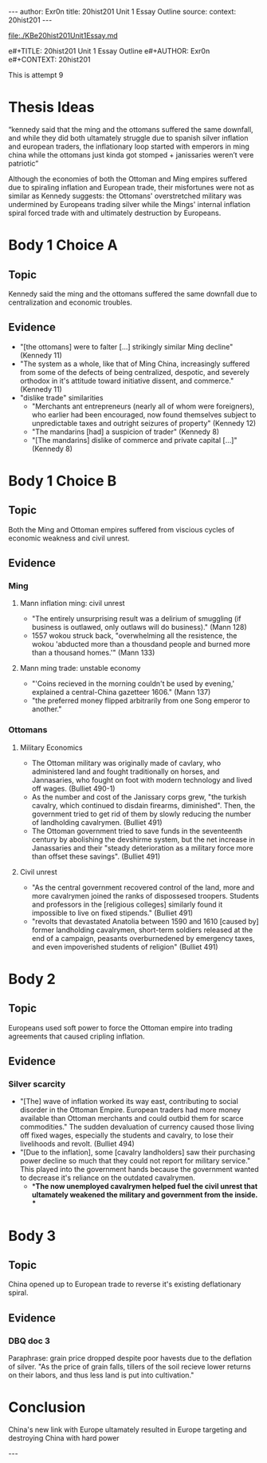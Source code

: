 #+OPTIONS: -:nil

---
author:  Exr0n
title:   20hist201 Unit 1 Essay Outline
source:  
context: 20hist201
---

[[file:./KBe20hist201Unit1Essay.md]]

e#+TITLE: 20hist201 Unit 1 Essay Outline
e#+AUTHOR: Exr0n
e#+CONTEXT: 20hist201

This is attempt 9

* Thesis Ideas
  “kennedy said that the ming and the ottomans suffered the same downfall, and while they did both ultamately struggle due to spanish silver inflation and european traders, the inflationary loop started with emperors in ming china while the ottomans just kinda got stomped + janissaries weren’t vere patriotic”

Although the economies of both the Ottoman and Ming empires suffered due to spiraling inflation and European trade, their misfortunes were not as similar as Kennedy suggests: the Ottomans' overstretched military was undermined by Europeans trading silver while the Mings' internal inflation spiral forced trade with and ultimately destruction by Europeans.

* Body 1 Choice A
  
** Topic
Kennedy said the ming and the ottomans suffered the same downfall due to centralization and economic troubles.

** Evidence
- "[the ottomans] were to falter [...] strikingly similar Ming decline" (Kennedy 11)
- "The system as a whole, like that of Ming China, increasingly suffered from some of the defects of being centralized, despotic, and severely orthodox in it's attitude toward initiative dissent, and commerce." (Kennedy 11)
- "dislike trade" similarities
  - "Merchants ant entrepreneurs (nearly all of whom were foreigners), who earlier had been encouraged, now found themselves subject to unpredictable taxes and outright seizures of property" (Kennedy 12) 
  - "The mandarins [had] a suspicion of trader" (Kennedy 8)
  - "[The mandarins] dislike of commerce and private capital [...]" (Kennedy 8)
    
* Body 1 Choice B
** Topic
Both the Ming and Ottoman empires suffered from viscious cycles of economic weakness and civil unrest.

** Evidence
*** Ming
**** Mann inflation ming: civil unrest
     - "The entirely unsurprising result was a delirium of smuggling (if business is outlawed, only outlaws will do business)." (Mann 128)
     - 1557 wokou struck back, "overwhelming all the resistence, the wokou 'abducted more than a thousdand people and burned more than a thousand homes.'" (Mann 133)
     
**** Mann ming trade: unstable economy
     - "'Coins recieved in the morning couldn't be used by evening,' explained a central-China gazetteer 1606." (Mann 137)
     - "the preferred money flipped arbitrarily from one Song emperor to another."

*** Ottomans
**** Military Economics
     - The Ottoman military was originally made of cavlary, who administered land and fought traditionally on horses, and Jannasaries, who fought on foot with modern technology and lived off wages. (Bulliet 490-1)
     - As the number and cost of the Janissary corps grew, "the turkish cavalry, which continued to disdain firearms, diminished". Then, the government tried to get rid of them by slowly reducing the number of landholding cavalrymen. (Bulliet 491)
     - The Ottoman government tried to save funds in the seventeenth century by abolishing the devshirme system, but the net increase in Janassaries and their "steady deterioration as a military force more than offset these savings". (Bulliet 491)

**** Civil unrest
     - "As the central government recovered control of the land, more and more cavalrymen joined the ranks of dispossesed troopers. Students and professors in the [religious colleges] similarly found it impossible to live on fixed stipends." (Bulliet 491)
     - "revolts that devastated Anatolia between 1590 and 1610 [caused by] former landholding cavalrymen, short-term soldiers released at the end of a campaign, peasants overburnedened by emergency taxes, and even impoverished students of religion" (Bulliet 491)

* Body 2
** Topic
   Europeans used soft power to force the Ottoman empire into trading agreements that caused cripling inflation.

** Evidence

*** Silver scarcity
    - "[The] wave of inflation worked its way east, contributing to social disorder in the Ottoman Empire. European traders had more money available than Ottoman merchants and could outbid them for scarce commodities." The sudden devaluation of currency caused those living off fixed wages, especially the students and cavalry, to lose their livelihoods and revolt. (Bulliet 494)
    - "[Due to the inflation], some [cavalry landholders] saw their purchasing power decline so much that they could not report for military service." This played into the government hands because the government wanted to decrease it's reliance on the outdated cavalrymen.
      - **The now unemployed cavalrymen helped fuel the civil unrest that ultamately weakened the military and government from the inside. **

* Body 3

** Topic
   China opened up to European trade to reverse it's existing deflationary spiral.

** Evidence
*** DBQ doc 3
    Paraphrase: grain price dropped despite poor havests due to the deflation of silver. "As the price of grain falls, tillers of the soil recieve lower returns on their labors, and thus less land is put into cultivation."
     

* Conclusion
  China's new link with Europe ultamately resulted in Europe targeting and destroying China with hard power

---
